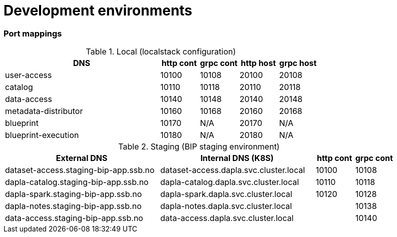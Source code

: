 = Development environments

ifdef::env-github[]
:tip-caption: :bulb:
:note-caption: :information_source:
:important-caption: :heavy_exclamation_mark:
:caution-caption: :fire:
:warning-caption: :warning:
:toc-placement: preamble
endif::[]

=== Port mappings

[cols="4,1,1,1,1", options="header"]
.Local (localstack configuration)
|===
| DNS
| http cont
| grpc cont
| http host
| grpc host

| user-access
| 10100
| 10108
| 20100
| 20108

| catalog
| 10110
| 10118
| 20110
| 20118

| data-access
| 10140
| 10148
| 20140
| 20148

| metadata-distributor
| 10160
| 10168
| 20160
| 20168

| blueprint
| 10170
| N/A
| 20170
| N/A

| blueprint-execution
| 10180
| N/A
| 20180
| N/A
|===

[cols="4,4,1,1", options="header"]
.Staging (BIP staging environment)
|===
| External DNS
| Internal DNS (K8S)
| http cont
| grpc cont

| dataset-access.staging-bip-app.ssb.no
| dataset-access.dapla.svc.cluster.local
| 10100
| 10108

| dapla-catalog.staging-bip-app.ssb.no
| dapla-catalog.dapla.svc.cluster.local
| 10110
| 10118

| dapla-spark.staging-bip-app.ssb.no
| dapla-spark.dapla.svc.cluster.local
| 10120
| 10128

| dapla-notes.staging-bip-app.ssb.no
| dapla-notes.dapla.svc.cluster.local
|
| 10138

| data-access.staging-bip-app.ssb.no
| data-access.dapla.svc.cluster.local
|
| 10140
| 10148
|===
